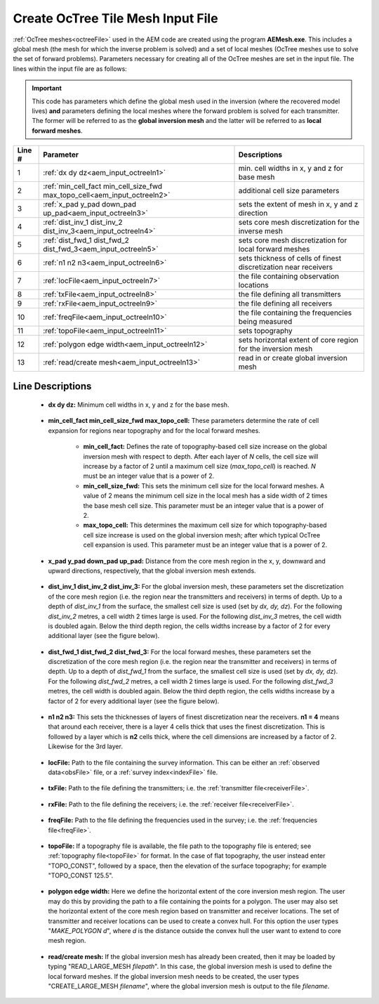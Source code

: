 .. _aem_input_octree:

Create OcTree Tile Mesh Input File
==================================

:ref:`OcTree meshes<octreeFile>` used in the AEM code are created using the program **AEMesh.exe**. This includes a global mesh (the mesh for which the inverse problem is solved) and a set of local meshes (OcTree meshes use to solve the set of forward problems). Parameters necessary for creating all of the OcTree meshes are set in the input file. The lines within the input file are as follows:


.. important:: This code has parameters which define the global mesh used in the inversion (where the recovered model lives) **and** parameters defining the local meshes where the forward problem is solved for each transmitter. The former will be referred to as the **global inversion mesh** and the latter will be referred to as **local forward meshes**.


.. tabularcolumns:: |C|C|C|

+--------+--------------------------------------------------------------------------+-------------------------------------------------------------------+
| Line # | Parameter                                                                | Descriptions                                                      |
+========+==========================================================================+===================================================================+
| 1      |:ref:`dx dy dz<aem_input_octreeln1>`                                      | min. cell widths in x, y and z for base mesh                      |
+--------+--------------------------------------------------------------------------+-------------------------------------------------------------------+
| 2      |:ref:`min_cell_fact min_cell_size_fwd max_topo_cell<aem_input_octreeln2>` | additional cell size parameters                                   |
+--------+--------------------------------------------------------------------------+-------------------------------------------------------------------+
| 3      |:ref:`x_pad y_pad down_pad up_pad<aem_input_octreeln3>`                   | sets the extent of mesh in x, y and z direction                   |
+--------+--------------------------------------------------------------------------+-------------------------------------------------------------------+
| 4      |:ref:`dist_inv_1 dist_inv_2 dist_inv_3<aem_input_octreeln4>`              | sets core mesh discretization for the inverse mesh                |
+--------+--------------------------------------------------------------------------+-------------------------------------------------------------------+
| 5      |:ref:`dist_fwd_1 dist_fwd_2 dist_fwd_3<aem_input_octreeln5>`              | sets core mesh discretization for local forward meshes            |
+--------+--------------------------------------------------------------------------+-------------------------------------------------------------------+
| 6      |:ref:`n1 n2 n3<aem_input_octreeln6>`                                      | sets thickness of cells of finest discretization near receivers   |
+--------+--------------------------------------------------------------------------+-------------------------------------------------------------------+
| 7      |:ref:`locFile<aem_input_octreeln7>`                                       | the file containing observation locations                         |
+--------+--------------------------------------------------------------------------+-------------------------------------------------------------------+
| 8      |:ref:`txFile<aem_input_octreeln8>`                                        | the file defining all transmitters                                |
+--------+--------------------------------------------------------------------------+-------------------------------------------------------------------+
| 9      |:ref:`rxFile<aem_input_octreeln9>`                                        | the file defining all receivers                                   |
+--------+--------------------------------------------------------------------------+-------------------------------------------------------------------+
| 10     |:ref:`freqFile<aem_input_octreeln10>`                                     | the file containing the frequencies being measured                |
+--------+--------------------------------------------------------------------------+-------------------------------------------------------------------+
| 11     |:ref:`topoFile<aem_input_octreeln11>`                                     | sets topography                                                   |
+--------+--------------------------------------------------------------------------+-------------------------------------------------------------------+
| 12     |:ref:`polygon edge width<aem_input_octreeln12>`                           | sets horizontal extent of core region for the inversion mesh      |
+--------+--------------------------------------------------------------------------+-------------------------------------------------------------------+
| 13     |:ref:`read/create mesh<aem_input_octreeln13>`                             | read in or create global inversion mesh                           |
+--------+--------------------------------------------------------------------------+-------------------------------------------------------------------+



.. .. figure:: images/create_octree_input.png
..      :align: center
..      :width: 700

..      Example input file for creating octree mesh (`Download <https://github.com/ubcgif/e3dmt/raw/master/assets/input_files1/MTcreate_mesh.inp>`__ )


Line Descriptions
^^^^^^^^^^^^^^^^^


.. _aem_input_octreeln1:

    - **dx dy dz:** Minimum cell widths in x, y and z for the base mesh.

.. _aem_input_octreeln2:

    - **min_cell_fact min_cell_size_fwd max_topo_cell:** These parameters determine the rate of cell expansion for regions near topography and for the local forward meshes.

        - **min_cell_fact:** Defines the rate of topography-based cell size increase on the global inversion mesh with respect to depth. After each layer of *N* cells, the cell size will increase by a factor of 2 until a maximum cell size (*max_topo_cell*) is reached. *N* must be an integer value that is a power of 2.
        - **min_cell_size_fwd:** This sets the minimum cell size for the local forward meshes. A value of 2 means the minimum cell size in the local mesh has a side width of 2 times the base mesh cell size. This parameter must be an integer value that is a power of 2.
        - **max_topo_cell:** This determines the maximum cell size for which topography-based cell size increase is used on the global inversion mesh; after which typical OcTree cell expansion is used. This parameter must be an integer value that is a power of 2.

.. _aem_input_octreeln3:

    - **x_pad y_pad down_pad up_pad:** Distance from the core mesh region in the x, y, downward and upward directions, respectively, that the global inversion mesh extends.

.. _aem_input_octreeln4:

    - **dist_inv_1 dist_inv_2 dist_inv_3:** For the global inversion mesh, these parameters set the discretization of the core mesh region (i.e. the region near the transmitters and receivers) in terms of depth. Up to a depth of *dist_inv_1* from the surface, the smallest cell size is used (set by *dx, dy, dz*). For the following *dist_inv_2* metres, a cell width 2 times large is used. For the following *dist_inv_3* metres, the cell width is doubled again. Below the third depth region, the cells widths increase by a factor of 2 for every additional layer (see the figure below).


.. _aem_input_octreeln5:

    - **dist_fwd_1 dist_fwd_2 dist_fwd_3:** For the local forward meshes, these parameters set the discretization of the core mesh region (i.e. the region near the transmitter and receivers) in terms of depth. Up to a depth of *dist_fwd_1* from the surface, the smallest cell size is used (set by *dx, dy, dz*). For the following *dist_fwd_2* metres, a cell width 2 times large is used. For the following *dist_fwd_3* metres, the cell width is doubled again. Below the third depth region, the cells widths increase by a factor of 2 for every additional layer (see the figure below).

.. _aem_input_octreeln6:

    - **n1 n2 n3:** This sets the thicknesses of layers of finest discretization near the receivers. **n1 = 4** means that around each receiver, there is a layer 4 cells thick that uses the finest discretization. This is followed by a layer which is **n2** cells thick, where the cell dimensions are increased by a factor of 2. Likewise for the 3rd layer.

.. _aem_input_octreeln7:

    - **locFile:** Path to the file containing the survey information. This can be either an :ref:`observed data<obsFile>` file, or a :ref:`survey index<indexFile>` file. 

.. _aem_input_octreeln8:

    - **txFile:** Path to the file defining the transmitters; i.e. the :ref:`transmitter file<receiverFile>`.

.. _aem_input_octreeln9:

    - **rxFile:** Path to the file defining the receivers; i.e. the :ref:`receiver file<receiverFile>`. 

.. _aem_input_octreeln10:

    - **freqFile:** Path to the file defining the frequencies used in the survey; i.e. the :ref:`frequencies file<freqFile>`. 

.. _aem_input_octreeln11:

    - **topoFile:** If a topography file is available, the file path to the topography file is entered; see :ref:`topography file<topoFile>` for format. In the case of flat topography, the user instead enter "TOPO_CONST", followed by a space, then the elevation of the surface topography; for example "TOPO_CONST 125.5".

.. _aem_input_octreeln12:

    - **polygon edge width:** Here we define the horizontal extent of the core inversion mesh region. The user may do this by providing the path to a file containing the points for a polygon. The user may also set the horizontal extent of the core mesh region based on transmitter and receiver locations. The set of transmitter and receiver locations can be used to create a convex hull. For this option the user types "*MAKE_POLYGON d*", where *d* is the distance outside the convex hull the user want to extend to core mesh region.

.. _aem_input_octreeln13:

    - **read/create mesh:** If the global inversion mesh has already been created, then it may be loaded by typing "READ_LARGE_MESH *filepath*". In this case, the global inversion mesh is used to define the local forward meshes. If the global inversion mesh needs to be created, the user types "CREATE_LARGE_MESH *filename*", where the global inversion mesh is output to the file *filename*.













